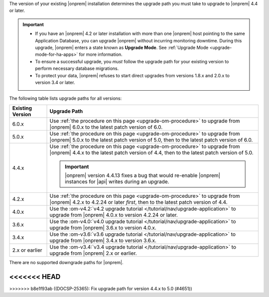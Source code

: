 The version of your existing |onprem| installation determines the
upgrade path you must take to upgrade to |onprem| 4.4 or later.

.. important::

   - If you have an |onprem| 4.2 or later installation with more than one |onprem|
     host pointing to the same Application Database, you can upgrade
     |onprem| without incurring monitoring
     downtime. During this upgrade, |onprem| enters a state known as **Upgrade Mode**. 
     See :ref:`Upgrade Mode <upgrade-mode-for-ha-apps>`
     for more information.
  
   - To ensure a successful upgrade, you *must* follow the upgrade path 
     for your existing version to perform necessary database migrations.

   - To protect your data, |onprem| refuses to start direct upgrades
     from versions 1.8.x and 2.0.x to version 3.4 or later.

The following table lists upgrade paths for all versions:

.. list-table::
   :widths: 15 85
   :header-rows: 1

   * - Existing Version

     - Upgrade Path

   * - 6.0.x
     - Use :ref:`the procedure on this page <upgrade-om-procedure>` to 
       upgrade from |onprem| 6.0.x to the latest patch version of 6.0.

   * - 5.0.x
     - Use :ref:`the procedure on this page <upgrade-om-procedure>` to 
       upgrade from |onprem| 5.0.x to the latest patch version of 5.0,
       then to the latest patch version of 6.0.

   * - 4.4.x
     - Use :ref:`the procedure on this page <upgrade-om-procedure>` to 
       upgrade from |onprem| 4.4.x to the latest patch version of 4.4, 
       then to the latest patch version of 5.0.

       .. important::

          |onprem| version 4.4.13 fixes a bug that would re-enable
          |onprem| instances for |api| writes during an upgrade.

       .. seealso::
          
          :ref:`Ops Manager 4.4.13 release notes <opsmgr-server-4.4.13>` 

   * - 4.2.x
     - Use :ref:`the procedure on this page <upgrade-om-procedure>` to 
       upgrade from |onprem| 4.2.x to 4.2.24 or later *first*, then to 
       the latest patch version of 4.4.

       .. include:: /includes/facts/upgrade-to-om-4-2-24.rst

   * - 4.0.x
     - Use the
       :om-v4.2:`v4.2 upgrade tutorial </tutorial/nav/upgrade-application>`
       to upgrade from |onprem| 4.0.x to version 4.2.24 or later.

       .. include:: /includes/facts/upgrade-to-om-4-2-24.rst

   * - 3.6.x
     - Use the
       :om-v4.0:`v4.0 upgrade tutorial </tutorial/nav/upgrade-application>`
       to upgrade from |onprem| 3.6.x to version 4.0.x.

   * - 3.4.x
     - Use the
       :om-v3.6:`v3.6 upgrade tutorial </tutorial/nav/upgrade-application>`
       to upgrade from |onprem| 3.4.x to version 3.6.x.

   * - 2.x or earlier
     - Use the
       :om-v3.4:`v3.4 upgrade tutorial </tutorial/nav/upgrade-application>`
       to upgrade from |onprem| 2.x or earlier.

There are no supported downgrade paths for |onprem|.

<<<<<<< HEAD
=======

>>>>>>> b8e1f93ab ((DOCSP-25365): Fix upgrade path for version 4.4.x to 5.0 (#4651))
